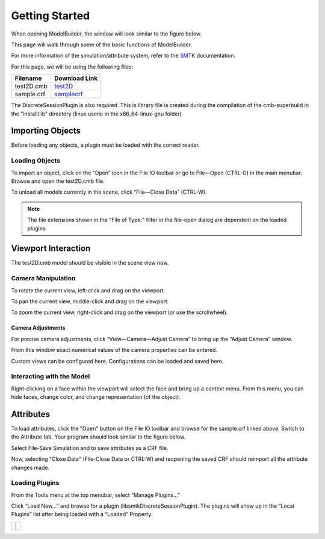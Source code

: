 Getting Started
===============

When opening ModelBuilder, the window will look similar to the figure below.

.. findfigure:: DefaultScreen.*
	:align: center

This page will walk through some of the basic functions of ModelBuilder.

For more information of the simulation/attribute system, refer to the `SMTK <http://smtk.rtfd.org>`_ documentation.

For this page, we will be using the following files:

+------------+---------------+
| Filename   | Download Link |
+============+===============+
| test2D.cmb | test2D_       |
+------------+---------------+
| sample.crf | samplecrf_    |
+------------+---------------+

.. _test2D: https://gitlab.kitware.com/cmb/cmb-testing-data/blob/master/2D-CMBModels/test2D.cmb
.. _samplecrf: https://gitlab.kitware.com/snippets/3

The DiscreteSessionPlugin is also required.
This is library file is created during the compilation of the cmb-superbuild in the "install/lib" directory (linux users: in the x86_64-linux-gnu folder)

Importing Objects
-----------------

Before loading any objects, a plugin must be loaded with the correct reader.

.. _load-plugins:
.. index:: Loading Plugins

Loading Objects
^^^^^^^^^^^^^^^^^

.. findfigure:: ImportObjectsStep1.*
	:align: right

To import an object, click on the “Open” |pqOpen32| icon in the File IO toolbar or go to File—Open (CTRL-O) in the main menubar.
Browse and open the test2D.cmb file.

.. |pqOpen32| image:: images/pqOpen32.png

To unload all models currently in the scene, click “File—Close Data” (CTRL-W).

.. Note::
	The file extensions shown in the "File of Type:" filter in the file-open dialog are dependent on the loaded plugins

Viewport Interaction
--------------------

The test2D.cmb model should be visible in the scene view now.

.. index:: Camera Manipulation

Camera Manipulation
^^^^^^^^^^^^^^^^^^^

To rotate the current view, left-click and drag on the viewport.

To pan the current view, middle-click and drag on the viewport.

To zoom the current view, right-click and drag on the viewport (or use the scrollwheel).

Camera Adjustments
""""""""""""""""""

For precise camera adjustments, click “View—Camera—Adjust Camera” to bring up the “Adjust Camera” window.

From this window exact numerical values of the camera properties can be entered.

Custom views can be configured here. Configurations can be loaded and saved here.

Interacting with the Model
^^^^^^^^^^^^^^^^^^^^^^^^^^^

Right-clicking on a face within the viewport will select the face and bring up a context menu. From this menu, you can hide faces, change color, and change representation (of the object).

.. findfigure:: ModelFaceRightClick.*

Attributes
----------

.. seealso:: :ref:`The Attribute Tab <attribute-tab>`

To load attributes, click the "Open" |pqOpen32| button on the File IO toolbar and browse for the sample.crf linked above.
Switch to the Attribute tab. Your program should look similar to the figure below.

.. findfigure:: GettingStartedStateLoadedAttributes.*
	:align: center

Select File-Save Simulation and to save attributes as a CRF file.

Now, selecting "Close Data" (File-Close Data or CTRL-W) and reopening the saved CRF should reimport all the attribute changes made.

.. todo::
	Explore some more options

Loading Plugins
^^^^^^^^^^^^^^^

From the Tools menu at the top menubar, select “Manage Plugins...”

.. findfigure:: LoadPluginsStep1.*

Click “Load New...” and browse for a plugin (libsmtkDiscreteSessionPlugin).
The plugins will show up in the “Local Plugins” list after being loaded with a “Loaded” Property.

+-----------------------------------------+
| |LoadPluginsStep2| | |LoadPluginsStep3| |
+-----------------------------------------+

.. |LoadPluginsStep2| image:: images/LoadPluginsStep2.png
	:width: 250px
.. |LoadPluginsStep3| image:: images/LoadPluginsStep3.png
	:width: 250px

